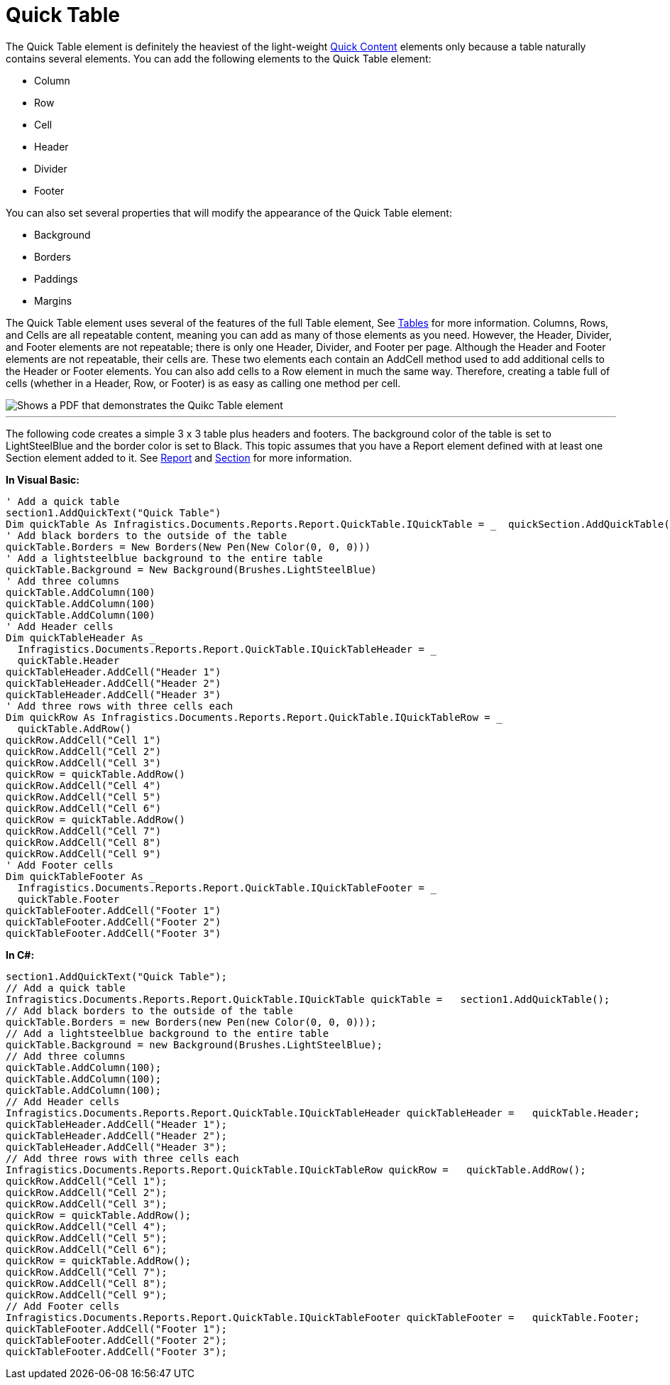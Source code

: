 ﻿////

|metadata|
{
    "name": "documentengine-quick-table",
    "controlName": ["Infragistics Document Engine"],
    "tags": [],
    "guid": "{FBCD9A92-3F02-497C-8B44-7D2EF4695FD0}",  
    "buildFlags": [],
    "createdOn": "0001-01-01T00:00:00Z"
}
|metadata|
////

= Quick Table



The Quick Table element is definitely the heaviest of the light-weight link:documentengine-quick-content.html[Quick Content] elements only because a table naturally contains several elements. You can add the following elements to the Quick Table element:

* Column
* Row
* Cell
* Header
* Divider
* Footer

You can also set several properties that will modify the appearance of the Quick Table element:

* Background
* Borders
* Paddings
* Margins

The Quick Table element uses several of the features of the full Table element, See link:documentengine-tables.html[Tables] for more information. Columns, Rows, and Cells are all repeatable content, meaning you can add as many of those elements as you need. However, the Header, Divider, and Footer elements are not repeatable; there is only one Header, Divider, and Footer per page. Although the Header and Footer elements are not repeatable, their cells are. These two elements each contain an AddCell method used to add additional cells to the Header or Footer elements. You can also add cells to a Row element in much the same way. Therefore, creating a table full of cells (whether in a Header, Row, or Footer) is as easy as calling one method per cell.

image::images/DocumentEngine_Quick_Table_01.png[Shows a PDF that demonstrates the Quikc Table element, and is the result of the code listed below.]

'''

The following code creates a simple 3 x 3 table plus headers and footers. The background color of the table is set to LightSteelBlue and the border color is set to Black. This topic assumes that you have a Report element defined with at least one Section element added to it. See link:documentengine-report.html[Report] and link:documentengine-section.html[Section] for more information.

*In Visual Basic:*

----
' Add a quick table
section1.AddQuickText("Quick Table")
Dim quickTable As Infragistics.Documents.Reports.Report.QuickTable.IQuickTable = _  quickSection.AddQuickTable()
' Add black borders to the outside of the table
quickTable.Borders = New Borders(New Pen(New Color(0, 0, 0)))
' Add a lightsteelblue background to the entire table
quickTable.Background = New Background(Brushes.LightSteelBlue)
' Add three columns
quickTable.AddColumn(100)
quickTable.AddColumn(100)
quickTable.AddColumn(100)
' Add Header cells
Dim quickTableHeader As _
  Infragistics.Documents.Reports.Report.QuickTable.IQuickTableHeader = _
  quickTable.Header
quickTableHeader.AddCell("Header 1")
quickTableHeader.AddCell("Header 2")
quickTableHeader.AddCell("Header 3")
' Add three rows with three cells each
Dim quickRow As Infragistics.Documents.Reports.Report.QuickTable.IQuickTableRow = _
  quickTable.AddRow()
quickRow.AddCell("Cell 1")
quickRow.AddCell("Cell 2")
quickRow.AddCell("Cell 3")
quickRow = quickTable.AddRow()
quickRow.AddCell("Cell 4")
quickRow.AddCell("Cell 5")
quickRow.AddCell("Cell 6")
quickRow = quickTable.AddRow()
quickRow.AddCell("Cell 7")
quickRow.AddCell("Cell 8")
quickRow.AddCell("Cell 9")
' Add Footer cells
Dim quickTableFooter As _
  Infragistics.Documents.Reports.Report.QuickTable.IQuickTableFooter = _
  quickTable.Footer
quickTableFooter.AddCell("Footer 1")
quickTableFooter.AddCell("Footer 2")
quickTableFooter.AddCell("Footer 3")
----

*In C#:*

----
section1.AddQuickText("Quick Table");
// Add a quick table
Infragistics.Documents.Reports.Report.QuickTable.IQuickTable quickTable =   section1.AddQuickTable();
// Add black borders to the outside of the table
quickTable.Borders = new Borders(new Pen(new Color(0, 0, 0)));
// Add a lightsteelblue background to the entire table
quickTable.Background = new Background(Brushes.LightSteelBlue);
// Add three columns
quickTable.AddColumn(100);
quickTable.AddColumn(100);
quickTable.AddColumn(100);
// Add Header cells
Infragistics.Documents.Reports.Report.QuickTable.IQuickTableHeader quickTableHeader =   quickTable.Header;
quickTableHeader.AddCell("Header 1");
quickTableHeader.AddCell("Header 2");
quickTableHeader.AddCell("Header 3");
// Add three rows with three cells each
Infragistics.Documents.Reports.Report.QuickTable.IQuickTableRow quickRow =   quickTable.AddRow();
quickRow.AddCell("Cell 1");
quickRow.AddCell("Cell 2");
quickRow.AddCell("Cell 3");
quickRow = quickTable.AddRow();
quickRow.AddCell("Cell 4");
quickRow.AddCell("Cell 5");
quickRow.AddCell("Cell 6");
quickRow = quickTable.AddRow();
quickRow.AddCell("Cell 7");
quickRow.AddCell("Cell 8");
quickRow.AddCell("Cell 9");
// Add Footer cells
Infragistics.Documents.Reports.Report.QuickTable.IQuickTableFooter quickTableFooter =   quickTable.Footer;
quickTableFooter.AddCell("Footer 1");
quickTableFooter.AddCell("Footer 2");
quickTableFooter.AddCell("Footer 3");
----